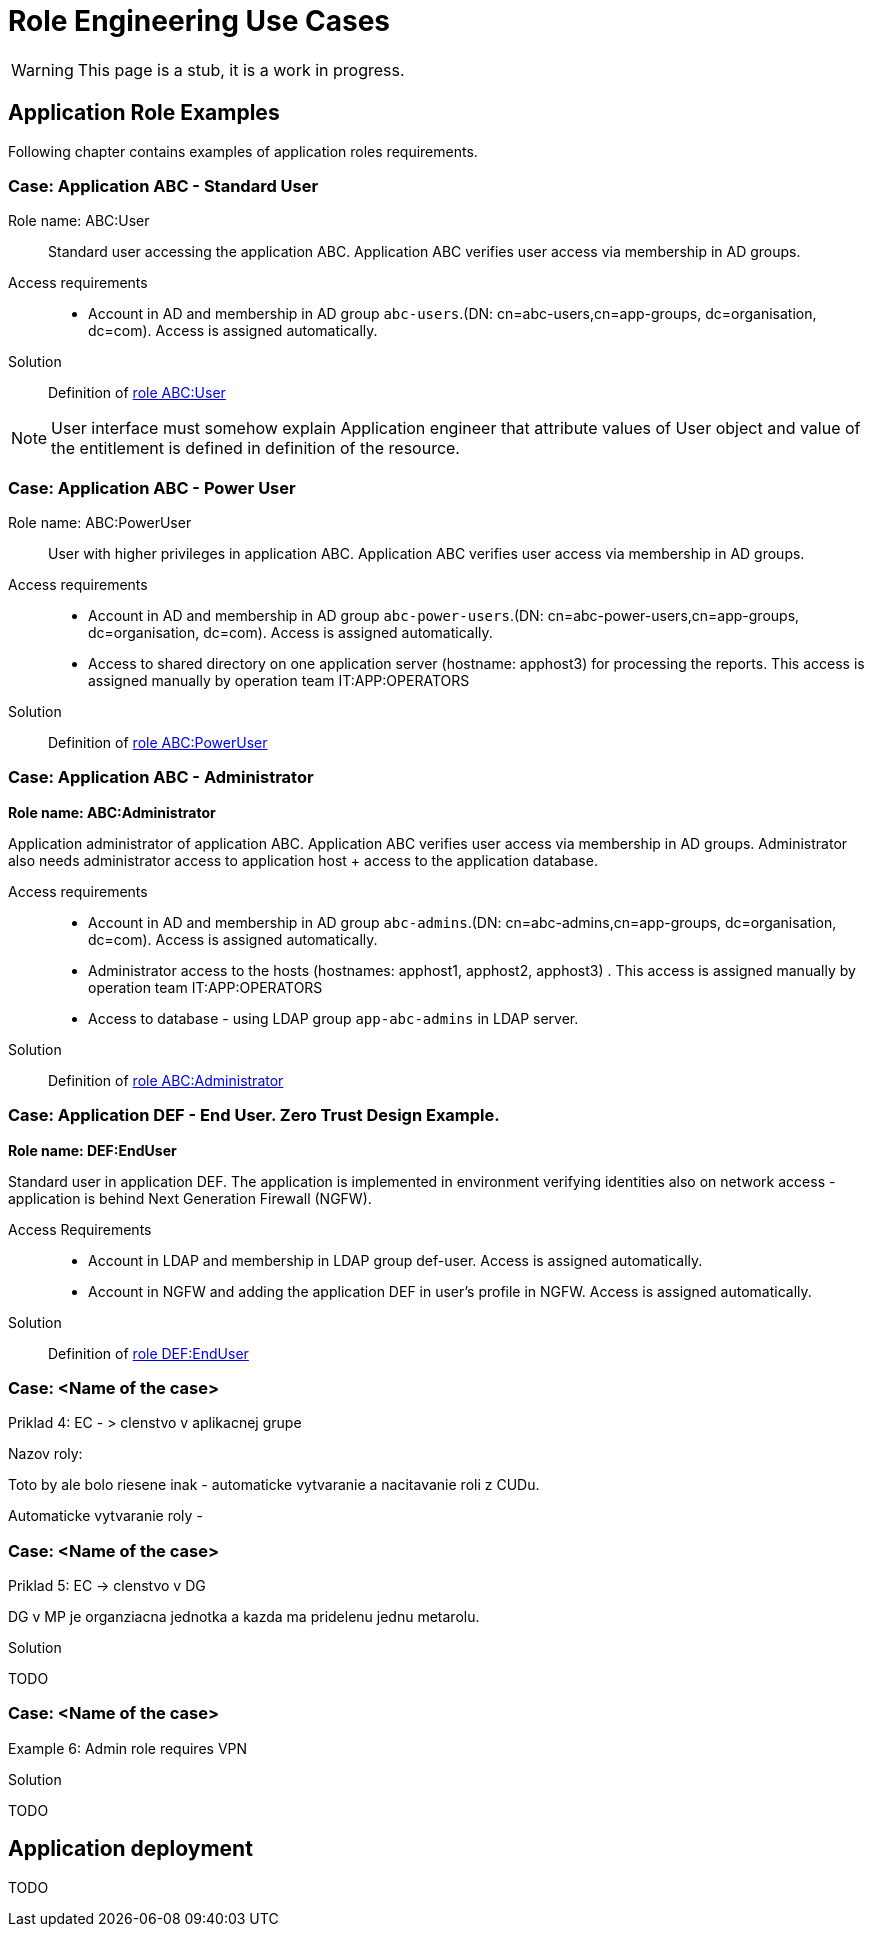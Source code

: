 = Role Engineering Use Cases
:page-nav-title: Role Engineering Use Cases
:page-display-order: 500
//:page-toc: top
//:toclevels: 3
//:sectnums:
//:sectnumlevels: 3

WARNING: This page is a stub, it is a work in progress.

== Application Role Examples

Following chapter contains examples of application roles requirements.

=== Case: Application ABC - Standard User

Role name: ABC:User::
Standard user accessing the application ABC. Application ABC verifies user access via membership in AD groups.

Access requirements::
- Account in AD and membership in AD group `abc-users`.(DN: cn=abc-users,cn=app-groups, dc=organisation, dc=com). Access is assigned automatically.

Solution::
Definition of xref::./examples/role-abc-user.adoc[role ABC:User]

NOTE: User interface must somehow explain Application engineer that attribute values of User object and value of the entitlement is defined in definition of the resource.

=== Case: Application ABC - Power User

Role name: ABC:PowerUser::
User with higher privileges in application ABC. Application ABC verifies user access via membership in AD groups.

Access requirements::
- Account in AD and membership in AD group `abc-power-users`.(DN: cn=abc-power-users,cn=app-groups, dc=organisation, dc=com). Access is assigned automatically.
- Access to shared directory on one application server (hostname: apphost3) for processing the reports. This access is assigned manually by operation team IT:APP:OPERATORS

Solution::
Definition of xref::./examples/role-abc-poweruser.adoc[role ABC:PowerUser]


=== Case: Application ABC - Administrator

*Role name: ABC:Administrator*

Application administrator of application ABC. Application ABC verifies user access via membership in AD groups. Administrator also needs administrator access to application host + access to the application database.

Access requirements::
- Account in AD and membership in AD group `abc-admins`.(DN: cn=abc-admins,cn=app-groups, dc=organisation, dc=com). Access is assigned automatically.
- Administrator access to the hosts (hostnames: apphost1, apphost2, apphost3) . This access is assigned manually by operation team IT:APP:OPERATORS
- Access to database - using LDAP group `app-abc-admins` in LDAP server.

Solution::
Definition of xref::./examples/role-abc-administrator.adoc[role ABC:Administrator]

=== Case: Application DEF - End User. Zero Trust Design Example.

*Role name: DEF:EndUser*

Standard user in application DEF. The application is implemented in environment verifying identities also on network access - application is behind Next Generation Firewall (NGFW).

Access Requirements::
- Account in LDAP and membership in LDAP group def-user. Access is assigned automatically.
- Account in NGFW and adding the application DEF in user's profile in NGFW. Access is assigned automatically.

Solution::
Definition of xref::./examples/role-def-enduser.adoc[role DEF:EndUser]

=== Case: <Name of the case>

====
Priklad 4: EC - > clenstvo v aplikacnej grupe

Nazov roly:

Toto by ale bolo riesene inak - automaticke vytvaranie a nacitavanie roli z CUDu.

Automaticke vytvaranie roly -

====

=== Case: <Name of the case>

====
Priklad 5: EC -> clenstvo v DG

DG v MP je organziacna jednotka a kazda ma pridelenu jednu metarolu.
====

.Solution

TODO

=== Case: <Name of the case>

====
Example 6: Admin role requires VPN

====

.Solution

TODO


== Application deployment

// tuto prejst popis procesu nasadenia aplikacie - spojenie s definovanim roly a postupne vytvaranie.

TODO
